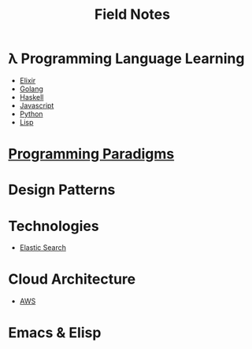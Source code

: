 #+TITLE: Field Notes
#+STARTUP: logdone
#+TODO: TODO IN-PROGRESS | DONE(!)


* λ Programming Language Learning

  - [[file:programming/elixir/][Elixir]]
  - [[file:programming/go/][Golang]]
  - [[file:programming/haskell/][Haskell]]
  - [[file:programming/javascript/][Javascript]]
  - [[file:programming/python/][Python]]
  - [[file:programming/lisp/][Lisp]]

* [[file:programming_paradigms/][Programming Paradigms]]
  
* Design Patterns

* Technologies
  
  - [[file:technologies/elastic_search/][Elastic Search]]
   
* Cloud Architecture

  - [[file:infrastructure/aws/][AWS]]

* Emacs & Elisp
  

